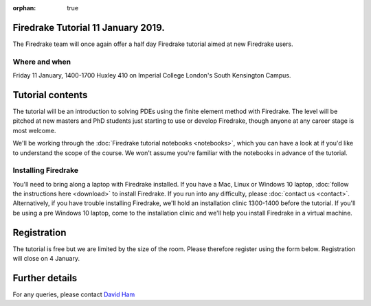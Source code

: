 :orphan: true

.. title:: Learn Firedrake 12 January 2019.

Firedrake Tutorial 11 January 2019.
-----------------------------------

The Firedrake team will once again offer a half day Firedrake tutorial
aimed at new Firedrake users.

Where and when
~~~~~~~~~~~~~~

Friday 11 January, 1400-1700 Huxley 410 on Imperial College
London's South Kensington Campus.

Tutorial contents
-----------------

The tutorial will be an introduction to solving PDEs using the finite
element method with Firedrake. The level will be pitched at new
masters and PhD students just starting to use or develop Firedrake,
though anyone at any career stage is most welcome.

We'll be working through the :doc:`Firedrake tutorial notebooks
<notebooks>`, which you can have a look at if you'd like to understand
the scope of the course. We won't assume you're familiar with the
notebooks in advance of the tutorial.

Installing Firedrake
~~~~~~~~~~~~~~~~~~~~

You'll need to bring along a laptop with Firedrake installed. If you
have a Mac, Linux or Windows 10 laptop, :doc:`follow the instructions here
<download>` to install Firedrake. If you run into any difficulty,
please :doc:`contact us <contact>`. Alternatively, if you have trouble
installing Firedrake, we'll hold an installation clinic 1300-1400
before the tutorial. If you'll be using a pre Windows 10 laptop, come to the
installation clinic and we'll help you install Firedrake in a virtual
machine.

Registration
------------

The tutorial is free but we are limited by the size of the
room. Please therefore register using the form below. Registration
will close on 4 January.

.. raw:: html
   
   <div style="width:100%; text-align:left;"><iframe src="https://eventbrite.co.uk/tickets-external?eid=53639216340&ref=etckt" frameborder="0" height="320" width="100%" vspace="0" hspace="0" marginheight="5" marginwidth="5" scrolling="auto" allowtransparency="true"></iframe><div style="padding:10px 0 5px; margin:2px; width:100%; text-align:left;" ><a class="powered-by-eb" style="color: #ADB0B6; text-decoration: none;" target="_blank" href="http://www.eventbrite.co.uk/">Powered by Eventbrite</a></div></div>


Further details
---------------

For any queries, please contact  `David Ham <mailto:David.Ham@imperial.ac.uk>`_
